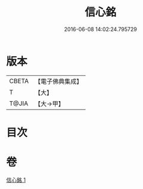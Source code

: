 #+TITLE: 信心銘 
#+DATE: 2016-06-08 14:02:24.795729

* 版本
 |     CBETA|【電子佛典集成】|
 |         T|【大】     |
 |     T@JIA|【大→甲】   |

* 目次

* 卷
[[file:KR6q0085_001.txt][信心銘 1]]

